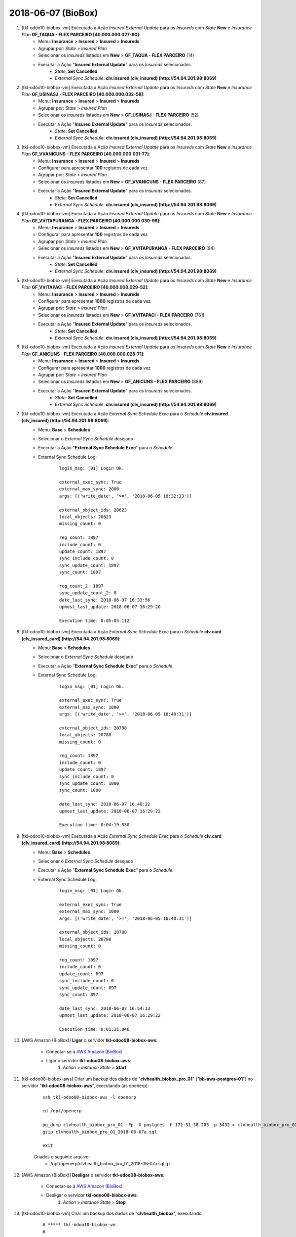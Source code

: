 ===================
2018-06-07 (BioBox)
===================

#. [tkl-odoo10-biobox-vm] Executada a Ação *Insured External Update* para os *Insureds* com *State* **New** e *Insurance Plan* **GF_TAQUA - FLEX PARCEIRO [40.000.000.027-90]**:
    * Menu: **Insurance** > **Insured** > **Insured** > **Insureds**
    * Agrupar por: *State* > *Insured Plan*
    * Selecionar os *Insureds* listados em **New** > **GF_TAQUA - FLEX PARCEIRO** (14)
    * Executar a Ação "**Insured External Update**" para os *Insureds* selecionados.
        * *State*: **Set** **Cancelled**
        * *External Sync Schedule*: **clv.insured (clv_insured) (http://54.94.201.98:8069)**

#. [tkl-odoo10-biobox-vm] Executada a Ação *Insured External Update* para os *Insureds* com *State* **New** e *Insurance Plan* **GF_USINASJ - FLEX PARCEIRO [40.000.000.032-58]**:
    * Menu: **Insurance** > **Insured** > **Insured** > **Insureds**
    * Agrupar por: *State* > *Insured Plan*
    * Selecionar os *Insureds* listados em **New** > **GF_USINASJ - FLEX PARCEIRO** (52)
    * Executar a Ação "**Insured External Update**" para os *Insureds* selecionados.
        * *State*: **Set** **Cancelled**
        * *External Sync Schedule*: **clv.insured (clv_insured) (http://54.94.201.98:8069)**

#. [tkl-odoo10-biobox-vm] Executada a Ação *Insured External Update* para os *Insureds* com *State* **New** e *Insurance Plan* **GF_VVANICUNS - FLEX PARCEIRO [40.000.000.031-77]**:
    * Menu: **Insurance** > **Insured** > **Insured** > **Insureds**
    * Configurar para apresentar **100** registros de cada vez
    * Agrupar por: *State* > *Insured Plan*
    * Selecionar os *Insureds* listados em **New** > **GF_VVANICUNS - FLEX PARCEIRO** (87)
    * Executar a Ação "**Insured External Update**" para os *Insureds* selecionados.
        * *State*: **Set** **Cancelled**
        * *External Sync Schedule*: **clv.insured (clv_insured) (http://54.94.201.98:8069)**

#. [tkl-odoo10-biobox-vm] Executada a Ação *Insured External Update* para os *Insureds* com *State* **New** e *Insurance Plan* **GF_VVITAPURANGA - FLEX PARCEIRO [40.000.000.030-96]**:
    * Menu: **Insurance** > **Insured** > **Insured** > **Insureds**
    * Configurar para apresentar **100** registros de cada vez
    * Agrupar por: *State* > *Insured Plan*
    * Selecionar os *Insureds* listados em **New** > **GF_VVITAPURANGA - FLEX PARCEIRO** (94)
    * Executar a Ação "**Insured External Update**" para os *Insureds* selecionados.
        * *State*: **Set** **Cancelled**
        * *External Sync Schedule*: **clv.insured (clv_insured) (http://54.94.201.98:8069)**

#. [tkl-odoo10-biobox-vm] Executada a Ação *Insured External Update* para os *Insureds* com *State* **New** e *Insurance Plan* **GF_VVITAPACI - FLEX PARCEIRO [40.000.000.029-52]**:
    * Menu: **Insurance** > **Insured** > **Insured** > **Insureds**
    * Configurar para apresentar **1000** registros de cada vez
    * Agrupar por: *State* > *Insured Plan*
    * Selecionar os *Insureds* listados em **New** > **GF_VVITAPACI - FLEX PARCEIRO** (761)
    * Executar a Ação "**Insured External Update**" para os *Insureds* selecionados.
        * *State*: **Set** **Cancelled**
        * *External Sync Schedule*: **clv.insured (clv_insured) (http://54.94.201.98:8069)**

#. [tkl-odoo10-biobox-vm] Executada a Ação *Insured External Update* para os *Insureds* com *State* **New** e *Insurance Plan* **GF_ANICUNS - FLEX PARCEIRO [40.000.000.028-71]**:
    * Menu: **Insurance** > **Insured** > **Insured** > **Insureds**
    * Configurar para apresentar **1000** registros de cada vez
    * Agrupar por: *State* > *Insured Plan*
    * Selecionar os *Insureds* listados em **New** > **GF_ANICUNS - FLEX PARCEIRO** (889)
    * Executar a Ação "**Insured External Update**" para os *Insureds* selecionados.
        * *State*: **Set** **Cancelled**
        * *External Sync Schedule*: **clv.insured (clv_insured) (http://54.94.201.98:8069)**

#. [tkl-odoo10-biobox-vm] Executada a Ação *External Sync Schedule Exec* para o *Schedule* **clv.insured (clv_insured) (http://54.94.201.98:8069)**:
    * Menu: **Base** > **Schedules**
    * Selecionar o *External Sync Schedule* desejado
    * Executar a Ação "**External Sync Schedule Exec**" para o *Schedule*.
    * External Sync Schedule Log:

        ::

            login_msg: [01] Login Ok.

            external_exec_sync: True
            external_max_sync: 2000
            args: [('write_date', '>=', '2018-06-05 16:32:33')]

            external_object_ids: 20623
            local_objects: 20623
            missing_count: 0

            reg_count: 1897
            include_count: 0
            update_count: 1897
            sync_include_count: 0
            sync_update_count: 1897
            sync_count: 1897

            reg_count_2: 1897
            sync_update_count_2: 0
            date_last_sync: 2018-06-07 16:33:56
            upmost_last_update: 2018-06-07 16:29:20

            Execution time: 0:05:03.112

#. [tkl-odoo10-biobox-vm] Executada a Ação *External Sync Schedule Exec* para o *Schedule* **clv.card (clv_insured_card) (http://54.94.201.98:8069)**:
    * Menu: **Base** > **Schedules**
    * Selecionar o *External Sync Schedule* desejado
    * Executar a Ação "**External Sync Schedule Exec**" para o *Schedule*.
    * External Sync Schedule Log:

        ::

            login_msg: [01] Login Ok.

            external_exec_sync: True
            external_max_sync: 1000
            args: [('write_date', '>=', '2018-06-05 16:40:31')]

            external_object_ids: 20788
            local_objects: 20788
            missing_count: 0

            reg_count: 1897
            include_count: 0
            update_count: 1897
            sync_include_count: 0
            sync_update_count: 1000
            sync_count: 1000

            date_last_sync: 2018-06-07 16:48:22
            upmost_last_update: 2018-06-07 16:29:22

            Execution time: 0:04:19.350

#. [tkl-odoo10-biobox-vm] Executada a Ação *External Sync Schedule Exec* para o *Schedule* **clv.card (clv_insured_card) (http://54.94.201.98:8069)**:
    * Menu: **Base** > **Schedules**
    * Selecionar o *External Sync Schedule* desejado
    * Executar a Ação "**External Sync Schedule Exec**" para o *Schedule*.
    * External Sync Schedule Log:

        ::

            login_msg: [01] Login Ok.

            external_exec_sync: True
            external_max_sync: 1000
            args: [('write_date', '>=', '2018-06-05 16:40:31')]

            external_object_ids: 20788
            local_objects: 20788
            missing_count: 0

            reg_count: 1897
            include_count: 0
            update_count: 897
            sync_include_count: 0
            sync_update_count: 897
            sync_count: 897

            date_last_sync: 2018-06-07 16:54:13
            upmost_last_update: 2018-06-07 16:29:22

            Execution time: 0:01:31.846

#. [AWS Amazon (BioBox)] **Ligar** o servidor **tkl-odoo08-biobox-aws**:

    * Conectar-se à `AWS Amazon (BioBox) <https://679320550317.signin.aws.amazon.com/console/>`_
    * Ligar o servidor **tkl-odoo08-biobox-aws**:
        #. *Action* > *Instance State* > **Start**

#. [tkl-odoo08-biobox-aws] Criar um backup dos dados de "**clvhealth_biobox_pro_01**" ("**bb-aws-postgres-01**") no servidor "**tkl-odoo08-biobox-aws**", executando (as openerp):

    ::

        ssh tkl-odoo08-biobox-aws -l openerp

        cd /opt/openerp

        pg_dump clvhealth_biobox_pro_01 -Fp -U postgres -h 172.31.38.203 -p 5432 > clvhealth_biobox_pro_01_2018-06-07a.sql
        gzip clvhealth_biobox_pro_01_2018-06-07a.sql

        exit

    Criados o seguinte arquivo:
        * /opt/openerp/clvhealth_biobox_pro_01_2018-06-07a.sql.gz

#. [AWS Amazon (BioBox)] **Desligar** o servidor **tkl-odoo08-biobox-aws**:

    * Conectar-se à `AWS Amazon (BioBox) <https://679320550317.signin.aws.amazon.com/console/>`_
    * Desligar o servidor **tkl-odoo08-biobox-aws**:
        #. *Action* > *Instance State* > **Stop**

#. [tkl-odoo10-biobox-vm] Criar um backup dos dados de "**clvhealth_biobox**", executando:

    ::

        # ***** tkl-odoo10-biobox-vm
        #

        ssh tkl-odoo10-biobox-vm -l root

        /etc/init.d/openerp-server stop

        su openerp

    ::

        # ***** tkl-odoo10-biobox-vm
        #

        cd /opt/openerp
        pg_dump clvhealth_biobox -Fp -U postgres -h localhost -p 5432 > clvhealth_biobox_2018-06-07a.sql

        gzip clvhealth_biobox_2018-06-07a.sql
        pg_dump clvhealth_biobox -Fp -U postgres -h localhost -p 5432 > clvhealth_biobox_2018-06-07a.sql

        cd /opt/openerp/.local/share/Odoo/filestore
        tar -czvf /opt/openerp/filestore_clvhealth_biobox_2018-06-07a.tar.gz clvhealth_biobox

    ::

        # ***** tkl-odoo10-biobox-vm
        #

        cd /opt/openerp/odoo
        ./odoo-bin -c /etc/odoo/openerp-server-man.conf

        ^C

        exit

        /etc/init.d/openerp-server start

    Criados os seguintes arquivos:
        * /opt/openerp/clvhealth_biobox_2018-06-07a.sql
        * /opt/openerp/clvhealth_biobox_2018-06-07a.sql.gz
        * /opt/openerp/filestore_clvhealth_biobox_2018-06-07a.tar.gz

#. [tkl-odoo10-biobox-vm] Executada a Ação *Insured External Update* para os *Insureds* com *State* **New** e *Insurance Plan* **HVC - PLENO [40.000.000.004-02]**:
    * Menu: **Insurance** > **Insured** > **Insured** > **Insureds**
    * Configurar para apresentar **1000** registros de cada vez
    * Agrupar por: *State* > *Insured Plan*
    * Selecionar os *Insureds* listados em **New** > **HVC - PLENO** (388)
    * Executar a Ação "**Insured External Update**" para os *Insureds* selecionados.
        * *State*: **Set** **Cancelled**
        * *External Sync Schedule*: **clv.insured (clv_insured) (http://54.94.201.98:8069)**

#. [tkl-odoo10-biobox-vm] Executada a Ação *Insured External Update* para os *Insureds* com *State* **New** e *Insurance Plan* **HVC - COPAR 25 [40.000.000.005-85]**:
    * Menu: **Insurance** > **Insured** > **Insured** > **Insureds**
    * Configurar para apresentar **1000** registros de cada vez
    * Agrupar por: *State* > *Insured Plan*
    * Selecionar os *Insureds* listados em **New** > **HVC - COPAR 25** (529)
    * Executar a Ação "**Insured External Update**" para os *Insureds* selecionados.
        * *State*: **Set** **Cancelled**
        * *External Sync Schedule*: **clv.insured (clv_insured) (http://54.94.201.98:8069)**

#. [tkl-odoo10-biobox-vm] Executada a Ação *External Sync Schedule Exec* para o *Schedule* **clv.insured (clv_insured) (http://54.94.201.98:8069)**:
    * Menu: **Base** > **Schedules**
    * Selecionar o *External Sync Schedule* desejado
    * Executar a Ação "**External Sync Schedule Exec**" para o *Schedule*.
    * External Sync Schedule Log:

        ::

            login_msg: [01] Login Ok.

            external_exec_sync: True
            external_max_sync: 2000
            args: [('write_date', '>=', '2018-06-05 16:32:33')]

            external_object_ids: 20623
            local_objects: 20623
            missing_count: 0

            reg_count: 2814
            include_count: 0
            update_count: 917
            sync_include_count: 0
            sync_update_count: 917
            sync_count: 917

            reg_count_2: 2814
            sync_update_count_2: 0
            date_last_sync: 2018-06-07 18:22:28
            upmost_last_update: 2018-06-07 18:20:02

            Execution time: 0:02:16.334

#. [tkl-odoo10-biobox-vm] Executada a Ação *External Sync Schedule Exec* para o *Schedule* **clv.card (clv_insured_card) (http://54.94.201.98:8069)**:
    * Menu: **Base** > **Schedules**
    * Selecionar o *External Sync Schedule* desejado
    * Executar a Ação "**External Sync Schedule Exec**" para o *Schedule*.
    * External Sync Schedule Log:

        ::

            login_msg: [01] Login Ok.

            external_exec_sync: True
            external_max_sync: 1000
            args: [('write_date', '>=', '2018-06-06 18:26:33')]

            external_object_ids: 20788
            local_objects: 20788
            missing_count: 0

            reg_count: 2813
            include_count: 0
            update_count: 916
            sync_include_count: 0
            sync_update_count: 916
            sync_count: 916

            date_last_sync: 2018-06-07 18:26:51
            upmost_last_update: 2018-06-07 18:20:03

            Execution time: 0:01:36.442

#. [AWS Amazon (BioBox)] **Ligar** o servidor **tkl-odoo08-biobox-aws**:

    * Conectar-se à `AWS Amazon (BioBox) <https://679320550317.signin.aws.amazon.com/console/>`_
    * Ligar o servidor **tkl-odoo08-biobox-aws**:
        #. *Action* > *Instance State* > **Start**

#. [tkl-odoo08-biobox-aws] Criar um backup dos dados de "**clvhealth_biobox_pro_01**" ("**bb-aws-postgres-01**") no servidor "**tkl-odoo08-biobox-aws**", executando (as openerp):

    ::

        ssh tkl-odoo08-biobox-aws -l openerp

        cd /opt/openerp

        pg_dump clvhealth_biobox_pro_01 -Fp -U postgres -h 172.31.38.203 -p 5432 > clvhealth_biobox_pro_01_2018-06-07b.sql
        gzip clvhealth_biobox_pro_01_2018-06-07b.sql

        exit

    Criados o seguinte arquivo:
        * /opt/openerp/clvhealth_biobox_pro_01_2018-06-07b.sql.gz

#. [AWS Amazon (BioBox)] **Desligar** o servidor **tkl-odoo08-biobox-aws**:

    * Conectar-se à `AWS Amazon (BioBox) <https://679320550317.signin.aws.amazon.com/console/>`_
    * Desligar o servidor **tkl-odoo08-biobox-aws**:
        #. *Action* > *Instance State* > **Stop**

#. [tkl-odoo10-biobox-vm] Criar um backup dos dados de "**clvhealth_biobox**", executando:

    ::

        # ***** tkl-odoo10-biobox-vm
        #

        ssh tkl-odoo10-biobox-vm -l root

        /etc/init.d/openerp-server stop

        su openerp

    ::

        # ***** tkl-odoo10-biobox-vm
        #

        cd /opt/openerp
        pg_dump clvhealth_biobox -Fp -U postgres -h localhost -p 5432 > clvhealth_biobox_2018-06-07b.sql

        gzip clvhealth_biobox_2018-06-07b.sql
        pg_dump clvhealth_biobox -Fp -U postgres -h localhost -p 5432 > clvhealth_biobox_2018-06-07b.sql

        cd /opt/openerp/.local/share/Odoo/filestore
        tar -czvf /opt/openerp/filestore_clvhealth_biobox_2018-06-07b.tar.gz clvhealth_biobox

    ::

        # ***** tkl-odoo10-biobox-vm
        #

        cd /opt/openerp/odoo
        ./odoo-bin -c /etc/odoo/openerp-server-man.conf

        ^C

        exit

        /etc/init.d/openerp-server start

    Criados os seguintes arquivos:
        * /opt/openerp/clvhealth_biobox_2018-06-07b.sql
        * /opt/openerp/clvhealth_biobox_2018-06-07b.sql.gz
        * /opt/openerp/filestore_clvhealth_biobox_2018-06-07b.tar.gz

#. [tkl-odoo10-biobox-vm] Executada a Ação *Insured External Update* para os *Insureds* com *State* **New** e *Insurance Plan* **H4P - FLEX ACESSO [40.000.000.025-29]**:
    * Menu: **Insurance** > **Insured** > **Insured** > **Insureds**
    * Configurar para apresentar **1000** registros de cada vez
    * Agrupar por: *State* > *Insured Plan*
    * Selecionar os *Insureds* listados em **Active** > **H4P - FLEX ACESSO [40.000.000.025-29]** (1000)
    * Executar a Ação "**Insured External Update**" para os *Insureds* selecionados.
        * *State*: **Set** **Cancelled**
        * *External Sync Schedule*: **clv.insured (clv_insured) (http://54.94.201.98:8069)**

#. [tkl-odoo10-biobox-vm] Executada a Ação *Insured External Update* para os *Insureds* com *State* **New** e *Insurance Plan* **H4P - FLEX ACESSO [40.000.000.025-29]**:
    * Menu: **Insurance** > **Insured** > **Insured** > **Insureds**
    * Configurar para apresentar **1000** registros de cada vez
    * Agrupar por: *State* > *Insured Plan*
    * Selecionar os *Insureds* listados em **Active** > **H4P - FLEX ACESSO [40.000.000.025-29]** (1000 - segunda página)
    * Executar a Ação "**Insured External Update**" para os *Insureds* selecionados.
        * *State*: **Set** **Cancelled**
        * *External Sync Schedule*: **clv.insured (clv_insured) (http://54.94.201.98:8069)**

#. [tkl-odoo10-biobox-vm] Executada a Ação *Insured External Update* para os *Insureds* com *State* **New** e *Insurance Plan* **H4P - FLEX ACESSO [40.000.000.025-29]**:
    * Menu: **Insurance** > **Insured** > **Insured** > **Insureds**
    * Configurar para apresentar **1000** registros de cada vez
    * Agrupar por: *State* > *Insured Plan*
    * Selecionar os *Insureds* listados em **Active** > **H4P - FLEX ACESSO [40.000.000.025-29]** (1000 - terceira página)
    * Executar a Ação "**Insured External Update**" para os *Insureds* selecionados.
        * *State*: **Set** **Cancelled**
        * *External Sync Schedule*: **clv.insured (clv_insured) (http://54.94.201.98:8069)**

#. [tkl-odoo10-biobox-vm] Executada a Ação *Insured External Update* para os *Insureds* com *State* **New** e *Insurance Plan* **H4P - FLEX ACESSO [40.000.000.025-29]**:
    * Menu: **Insurance** > **Insured** > **Insured** > **Insureds**
    * Configurar para apresentar **1000** registros de cada vez
    * Agrupar por: *State* > *Insured Plan*
    * Selecionar os *Insureds* listados em **Active** > **H4P - FLEX ACESSO [40.000.000.025-29]** (1000 - quarta página)
    * Executar a Ação "**Insured External Update**" para os *Insureds* selecionados.
        * *State*: **Set** **Cancelled**
        * *External Sync Schedule*: **clv.insured (clv_insured) (http://54.94.201.98:8069)**

#. [tkl-odoo10-biobox-vm] Executada a Ação *Insured External Update* para os *Insureds* com *State* **New** e *Insurance Plan* **H4P - FLEX ACESSO [40.000.000.025-29]**:
    * Menu: **Insurance** > **Insured** > **Insured** > **Insureds**
    * Configurar para apresentar **1000** registros de cada vez
    * Agrupar por: *State* > *Insured Plan*
    * Selecionar os *Insureds* listados em **Active** > **H4P - FLEX ACESSO [40.000.000.025-29]** (1000 - quinta página)
    * Executar a Ação "**Insured External Update**" para os *Insureds* selecionados.
        * *State*: **Set** **Cancelled**
        * *External Sync Schedule*: **clv.insured (clv_insured) (http://54.94.201.98:8069)**

#. [tkl-odoo10-biobox-vm] Executada a Ação *External Sync Schedule Exec* para o *Schedule* **clv.insured (clv_insured) (http://54.94.201.98:8069)**:
    * Menu: **Base** > **Schedules**
    * Selecionar o *External Sync Schedule* desejado
    * Executar a Ação "**External Sync Schedule Exec**" para o *Schedule*.
    * External Sync Schedule Log:

        ::

            login_msg: [01] Login Ok.

            external_exec_sync: True
            external_max_sync: 2000
            args: [('write_date', '>=', '2018-06-07 03:00:00')]

            external_object_ids: 20623
            local_objects: 20623
            missing_count: 0

            reg_count: 7814
            include_count: 0
            update_count: 5000
            sync_include_count: 0
            sync_update_count: 2000
            sync_count: 2000

            reg_count_2: 7814
            sync_update_count_2: 0
            date_last_sync: 2018-06-07 23:35:14
            upmost_last_update: 2018-06-07 23:33:20

            Execution time: 0:05:04.288

#. [tkl-odoo10-biobox-vm] Executada a Ação *External Sync Schedule Exec* para o *Schedule* **clv.insured (clv_insured) (http://54.94.201.98:8069)**:
    * Menu: **Base** > **Schedules**
    * Selecionar o *External Sync Schedule* desejado
    * Executar a Ação "**External Sync Schedule Exec**" para o *Schedule*.
    * External Sync Schedule Log:

        ::

            login_msg: [01] Login Ok.

            external_exec_sync: True
            external_max_sync: 1000
            args: [('write_date', '>=', '2018-06-07 03:00:00')]

            external_object_ids: 20623
            local_objects: 20623
            missing_count: 0

            reg_count: 7814
            include_count: 0
            update_count: 3000
            sync_include_count: 0
            sync_update_count: 1000
            sync_count: 1000

            reg_count_2: 7814
            sync_update_count_2: 0
            date_last_sync: 2018-06-07 23:41:48
            upmost_last_update: 2018-06-07 23:33:20

            Execution time: 0:03:37.434

#. [tkl-odoo10-biobox-vm] Executada a Ação *External Sync Schedule Exec* para o *Schedule* **clv.insured (clv_insured) (http://54.94.201.98:8069)**:
    * Menu: **Base** > **Schedules**
    * Selecionar o *External Sync Schedule* desejado
    * Executar a Ação "**External Sync Schedule Exec**" para o *Schedule*.
    * External Sync Schedule Log:

        ::

            login_msg: [01] Login Ok.

            external_exec_sync: True
            external_max_sync: 1000
            args: [('write_date', '>=', '2018-06-07 03:00:00')]

            external_object_ids: 20623
            local_objects: 20623
            missing_count: 0

            reg_count: 7814
            include_count: 0
            update_count: 2000
            sync_include_count: 0
            sync_update_count: 1000
            sync_count: 1000

            reg_count_2: 7814
            sync_update_count_2: 0
            date_last_sync: 2018-06-07 23:46:14
            upmost_last_update: 2018-06-07 23:33:20

            Execution time: 0:02:46.570

#. [tkl-odoo10-biobox-vm] Executada a Ação *External Sync Schedule Exec* para o *Schedule* **clv.insured (clv_insured) (http://54.94.201.98:8069)**:
    * Menu: **Base** > **Schedules**
    * Selecionar o *External Sync Schedule* desejado
    * Executar a Ação "**External Sync Schedule Exec**" para o *Schedule*.
    * External Sync Schedule Log:

        ::

            login_msg: [01] Login Ok.

            external_exec_sync: True
            external_max_sync: 1000
            args: [('write_date', '>=', '2018-06-07 03:00:00')]

            external_object_ids: 20623
            local_objects: 20623
            missing_count: 0

            reg_count: 7814
            include_count: 0
            update_count: 1000
            sync_include_count: 0
            sync_update_count: 1000
            sync_count: 1000

            reg_count_2: 7814
            sync_update_count_2: 0
            date_last_sync: 2018-06-07 23:49:45
            upmost_last_update: 2018-06-07 23:33:20

            Execution time: 0:02:23.564

#. [tkl-odoo10-biobox-vm] Executada a Ação *External Sync Schedule Exec* para o *Schedule* **clv.card (clv_insured_card) (http://54.94.201.98:8069)**:
    * Menu: **Base** > **Schedules**
    * Selecionar o *External Sync Schedule* desejado
    * Executar a Ação "**External Sync Schedule Exec**" para o *Schedule*.
    * External Sync Schedule Log:

        ::

            login_msg: [01] Login Ok.

            external_exec_sync: True
            external_max_sync: 500
            args: [('write_date', '>=', '2018-06-07 03:00:00')]

            external_object_ids: 20788
            local_objects: 20788
            missing_count: 0

            reg_count: 7813
            include_count: 0
            update_count: 5000
            sync_include_count: 0
            sync_update_count: 500
            sync_count: 500

            date_last_sync: 2018-06-08 00:04:14
            upmost_last_update: 2018-06-07 23:33:21

            Execution time: 0:02:11.711

#. [tkl-odoo10-biobox-vm] Executada a Ação *External Sync Schedule Exec* para o *Schedule* **clv.card (clv_insured_card) (http://54.94.201.98:8069)**:
    * Menu: **Base** > **Schedules**
    * Selecionar o *External Sync Schedule* desejado
    * Executar a Ação "**External Sync Schedule Exec**" para o *Schedule*.
    * External Sync Schedule Log:

        ::

            login_msg: [01] Login Ok.

            external_exec_sync: True
            external_max_sync: 500
            args: [('write_date', '>=', '2018-06-07 03:00:00')]

            external_object_ids: 20788
            local_objects: 20788
            missing_count: 0

            reg_count: 7813
            include_count: 0
            update_count: 4500
            sync_include_count: 0
            sync_update_count: 500
            sync_count: 500

            date_last_sync: 2018-06-08 00:07:08
            upmost_last_update: 2018-06-07 23:33:21

            Execution time: 0:03:15.936

#. [tkl-odoo10-biobox-vm] Executada a Ação *External Sync Schedule Exec* para o *Schedule* **clv.card (clv_insured_card) (http://54.94.201.98:8069)**:
    * Menu: **Base** > **Schedules**
    * Selecionar o *External Sync Schedule* desejado
    * Executar a Ação "**External Sync Schedule Exec**" para o *Schedule*.
    * External Sync Schedule Log:

        ::

            login_msg: [01] Login Ok.

            external_exec_sync: True
            external_max_sync: 500
            args: [('write_date', '>=', '2018-06-07 03:00:00')]

            external_object_ids: 20788
            local_objects: 20788
            missing_count: 0

            reg_count: 7813
            include_count: 0
            update_count: 4000
            sync_include_count: 0
            sync_update_count: 500
            sync_count: 500

            date_last_sync: 2018-06-08 00:11:07
            upmost_last_update: 2018-06-07 23:33:21

            Execution time: 0:02:14.704

#. [tkl-odoo10-biobox-vm] Executada a Ação *External Sync Schedule Exec* para o *Schedule* **clv.card (clv_insured_card) (http://54.94.201.98:8069)**:
    * Menu: **Base** > **Schedules**
    * Selecionar o *External Sync Schedule* desejado
    * Executar a Ação "**External Sync Schedule Exec**" para o *Schedule*.
    * External Sync Schedule Log:

        ::

            login_msg: [01] Login Ok.

            external_exec_sync: True
            external_max_sync: 500
            args: [('write_date', '>=', '2018-06-07 03:00:00')]

            external_object_ids: 20788
            local_objects: 20788
            missing_count: 0

            reg_count: 7813
            include_count: 0
            update_count: 3500
            sync_include_count: 0
            sync_update_count: 500
            sync_count: 500

            date_last_sync: 2018-06-08 00:14:08
            upmost_last_update: 2018-06-07 23:33:21

            Execution time: 0:01:25.306

#. [tkl-odoo10-biobox-vm] Executada a Ação *External Sync Schedule Exec* para o *Schedule* **clv.card (clv_insured_card) (http://54.94.201.98:8069)**:
    * Menu: **Base** > **Schedules**
    * Selecionar o *External Sync Schedule* desejado
    * Executar a Ação "**External Sync Schedule Exec**" para o *Schedule*.
    * External Sync Schedule Log:

        ::

            login_msg: [01] Login Ok.

            external_exec_sync: True
            external_max_sync: 500
            args: [('write_date', '>=', '2018-06-07 03:00:00')]

            external_object_ids: 20788
            local_objects: 20788
            missing_count: 0

            reg_count: 7813
            include_count: 0
            update_count: 3000
            sync_include_count: 0
            sync_update_count: 500
            sync_count: 500

            date_last_sync: 2018-06-08 00:16:05
            upmost_last_update: 2018-06-07 23:33:21

            Execution time: 0:02:10.773

#. [tkl-odoo10-biobox-vm] Executada a Ação *External Sync Schedule Exec* para o *Schedule* **clv.card (clv_insured_card) (http://54.94.201.98:8069)**:
    * Menu: **Base** > **Schedules**
    * Selecionar o *External Sync Schedule* desejado
    * Executar a Ação "**External Sync Schedule Exec**" para o *Schedule*.
    * External Sync Schedule Log:

        ::

            login_msg: [01] Login Ok.

            external_exec_sync: True
            external_max_sync: 500
            args: [('write_date', '>=', '2018-06-07 03:00:00')]

            external_object_ids: 20788
            local_objects: 20788
            missing_count: 0

            reg_count: 7813
            include_count: 0
            update_count: 2500
            sync_include_count: 0
            sync_update_count: 500
            sync_count: 500

            date_last_sync: 2018-06-08 00:18:55
            upmost_last_update: 2018-06-07 23:33:21

            Execution time: 0:01:06.309

#. [tkl-odoo10-biobox-vm] Executada a Ação *External Sync Schedule Exec* para o *Schedule* **clv.card (clv_insured_card) (http://54.94.201.98:8069)**:
    * Menu: **Base** > **Schedules**
    * Selecionar o *External Sync Schedule* desejado
    * Executar a Ação "**External Sync Schedule Exec**" para o *Schedule*.
    * External Sync Schedule Log:

        ::

            login_msg: [01] Login Ok.

            external_exec_sync: True
            external_max_sync: 500
            args: [('write_date', '>=', '2018-06-07 03:00:00')]

            external_object_ids: 20788
            local_objects: 20788
            missing_count: 0

            reg_count: 7813
            include_count: 0
            update_count: 2000
            sync_include_count: 0
            sync_update_count: 500
            sync_count: 500

            date_last_sync: 2018-06-08 00:21:25
            upmost_last_update: 2018-06-07 23:33:21

            Execution time: 0:01:03.699

#. [tkl-odoo10-biobox-vm] Executada a Ação *External Sync Schedule Exec* para o *Schedule* **clv.card (clv_insured_card) (http://54.94.201.98:8069)**:
    * Menu: **Base** > **Schedules**
    * Selecionar o *External Sync Schedule* desejado
    * Executar a Ação "**External Sync Schedule Exec**" para o *Schedule*.
    * External Sync Schedule Log:

        ::

            login_msg: [01] Login Ok.

            external_exec_sync: True
            external_max_sync: 500
            args: [('write_date', '>=', '2018-06-07 03:00:00')]

            external_object_ids: 20788
            local_objects: 20788
            missing_count: 0

            reg_count: 7813
            include_count: 0
            update_count: 1500
            sync_include_count: 0
            sync_update_count: 500
            sync_count: 500

            date_last_sync: 2018-06-08 00:23:18
            upmost_last_update: 2018-06-07 23:33:21

            Execution time: 0:01:05.545

#. [tkl-odoo10-biobox-vm] Executada a Ação *External Sync Schedule Exec* para o *Schedule* **clv.card (clv_insured_card) (http://54.94.201.98:8069)**:
    * Menu: **Base** > **Schedules**
    * Selecionar o *External Sync Schedule* desejado
    * Executar a Ação "**External Sync Schedule Exec**" para o *Schedule*.
    * External Sync Schedule Log:

        ::

            login_msg: [01] Login Ok.

            external_exec_sync: True
            external_max_sync: 500
            args: [('write_date', '>=', '2018-06-07 03:00:00')]

            external_object_ids: 20788
            local_objects: 20788
            missing_count: 0

            reg_count: 7813
            include_count: 0
            update_count: 1000
            sync_include_count: 0
            sync_update_count: 500
            sync_count: 500

            date_last_sync: 2018-06-08 00:25:04
            upmost_last_update: 2018-06-07 23:33:21

            Execution time: 0:01:03.080

#. [tkl-odoo10-biobox-vm] Executada a Ação *External Sync Schedule Exec* para o *Schedule* **clv.card (clv_insured_card) (http://54.94.201.98:8069)**:
    * Menu: **Base** > **Schedules**
    * Selecionar o *External Sync Schedule* desejado
    * Executar a Ação "**External Sync Schedule Exec**" para o *Schedule*.
    * External Sync Schedule Log:

        ::

            login_msg: [01] Login Ok.

            external_exec_sync: True
            external_max_sync: 500
            args: [('write_date', '>=', '2018-06-07 03:00:00')]

            external_object_ids: 20788
            local_objects: 20788
            missing_count: 0

            reg_count: 7813
            include_count: 0
            update_count: 500
            sync_include_count: 0
            sync_update_count: 500
            sync_count: 500

            date_last_sync: 2018-06-08 00:26:54
            upmost_last_update: 2018-06-07 23:33:21

            Execution time: 0:01:04.233

#. [tkl-odoo08-biobox-aws] Criar um backup dos dados de "**clvhealth_biobox_pro_01**" ("**bb-aws-postgres-01**") no servidor "**tkl-odoo08-biobox-aws**", executando (as openerp):

    ::

        ssh tkl-odoo08-biobox-aws -l openerp

        cd /opt/openerp

        pg_dump clvhealth_biobox_pro_01 -Fp -U postgres -h 172.31.38.203 -p 5432 > clvhealth_biobox_pro_01_2018-06-07c.sql
        gzip clvhealth_biobox_pro_01_2018-06-07c.sql

        exit

    Criados o seguinte arquivo:
        * /opt/openerp/clvhealth_biobox_pro_01_2018-06-07c.sql.gz

#. [AWS Amazon (BioBox)] **Desligar** o servidor **tkl-odoo08-biobox-aws**:

    * Conectar-se à `AWS Amazon (BioBox) <https://679320550317.signin.aws.amazon.com/console/>`_
    * Desligar o servidor **tkl-odoo08-biobox-aws**:
        #. *Action* > *Instance State* > **Stop**

#. [tkl-odoo10-biobox-vm] Criar um backup dos dados de "**clvhealth_biobox**", executando:

    ::

        # ***** tkl-odoo10-biobox-vm
        #

        ssh tkl-odoo10-biobox-vm -l root

        /etc/init.d/openerp-server stop

        su openerp

    ::

        # ***** tkl-odoo10-biobox-vm
        #

        cd /opt/openerp
        pg_dump clvhealth_biobox -Fp -U postgres -h localhost -p 5432 > clvhealth_biobox_2018-06-07c.sql

        gzip clvhealth_biobox_2018-06-07c.sql
        pg_dump clvhealth_biobox -Fp -U postgres -h localhost -p 5432 > clvhealth_biobox_2018-06-07c.sql

        cd /opt/openerp/.local/share/Odoo/filestore
        tar -czvf /opt/openerp/filestore_clvhealth_biobox_2018-06-07c.tar.gz clvhealth_biobox

    ::

        # ***** tkl-odoo10-biobox-vm
        #

        cd /opt/openerp/odoo
        ./odoo-bin -c /etc/odoo/openerp-server-man.conf

        ^C

        exit

        /etc/init.d/openerp-server start

    Criados os seguintes arquivos:
        * /opt/openerp/clvhealth_biobox_2018-06-07c.sql
        * /opt/openerp/clvhealth_biobox_2018-06-07c.sql.gz
        * /opt/openerp/filestore_clvhealth_biobox_2018-06-07c.tar.gz
